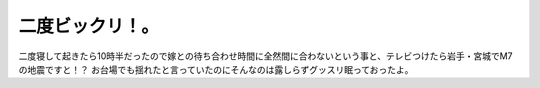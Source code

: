 二度ビックリ！。
================

二度寝して起きたら10時半だったので嫁との待ち合わせ時間に全然間に合わないという事と、テレビつけたら岩手・宮城でM7の地震ですと！？ お台場でも揺れたと言っていたのにそんなのは露しらずグッスリ眠っておったよ。






.. author:: default
.. categories:: nonsense,life
.. tags::
.. comments::

